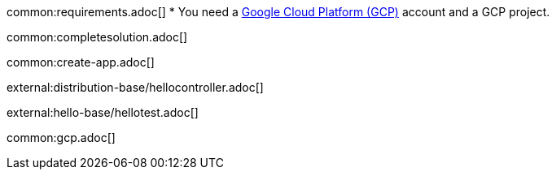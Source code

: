 common:requirements.adoc[]
* You need a https://cloud.google.com/gcp/[Google Cloud Platform (GCP)] account and a GCP project.

common:completesolution.adoc[]

common:create-app.adoc[]

external:distribution-base/hellocontroller.adoc[]

external:hello-base/hellotest.adoc[]

common:gcp.adoc[]